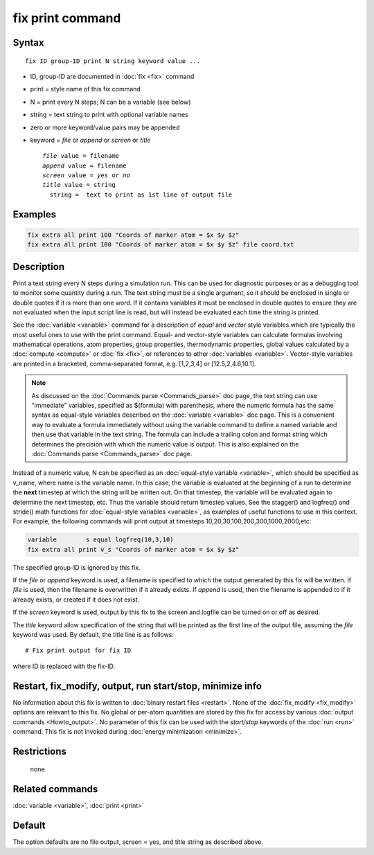 .. index:: fix print

fix print command
=================

Syntax
""""""

.. parsed-literal::

   fix ID group-ID print N string keyword value ...

* ID, group-ID are documented in :doc:`fix <fix>` command
* print = style name of this fix command
* N = print every N steps; N can be a variable (see below)
* string = text string to print with optional variable names
* zero or more keyword/value pairs may be appended
* keyword = *file* or *append* or *screen* or *title*

  .. parsed-literal::

       *file* value = filename
       *append* value = filename
       *screen* value = *yes* or *no*
       *title* value = string
         string =  text to print as 1st line of output file

Examples
""""""""

.. code-block:: LAMMPS

   fix extra all print 100 "Coords of marker atom = $x $y $z"
   fix extra all print 100 "Coords of marker atom = $x $y $z" file coord.txt

Description
"""""""""""

Print a text string every N steps during a simulation run.  This can
be used for diagnostic purposes or as a debugging tool to monitor some
quantity during a run.  The text string must be a single argument, so
it should be enclosed in single or double quotes if it is more than
one word.  If it contains variables it must be enclosed in double
quotes to ensure they are not evaluated when the input script line is
read, but will instead be evaluated each time the string is printed.

.. versionadded:: 15Jun2023

   support for vector style variables

See the :doc:`variable <variable>` command for a description of
*equal* and *vector* style variables which are typically the most
useful ones to use with the print command.  Equal- and vector-style
variables can calculate formulas involving mathematical operations,
atom properties, group properties, thermodynamic properties, global
values calculated by a :doc:`compute <compute>` or :doc:`fix <fix>`,
or references to other :doc:`variables <variable>`.  Vector-style
variables are printed in a bracketed, comma-separated format,
e.g. [1,2,3,4] or [12.5,2,4.6,10.1].

.. note::

   As discussed on the :doc:`Commands parse <Commands_parse>` doc
   page, the text string can use "immediate" variables, specified as
   $(formula) with parenthesis, where the numeric formula has the same
   syntax as equal-style variables described on the :doc:`variable
   <variable>` doc page.  This is a convenient way to evaluate a
   formula immediately without using the variable command to define a
   named variable and then use that variable in the text string.  The
   formula can include a trailing colon and format string which
   determines the precision with which the numeric value is output.
   This is also explained on the :doc:`Commands parse
   <Commands_parse>` doc page.

Instead of a numeric value, N can be specified as an :doc:`equal-style
variable <variable>`, which should be specified as v_name, where name
is the variable name.  In this case, the variable is evaluated at the
beginning of a run to determine the **next** timestep at which the
string will be written out.  On that timestep, the variable will be
evaluated again to determine the next timestep, etc.  Thus the
variable should return timestep values.  See the stagger() and
logfreq() and stride() math functions for :doc:`equal-style variables
<variable>`, as examples of useful functions to use in this
context. For example, the following commands will print output at
timesteps 10,20,30,100,200,300,1000,2000,etc:

.. code-block:: LAMMPS

   variable        s equal logfreq(10,3,10)
   fix extra all print v_s "Coords of marker atom = $x $y $z"

The specified group-ID is ignored by this fix.

If the *file* or *append* keyword is used, a filename is specified to
which the output generated by this fix will be written.  If *file* is
used, then the filename is overwritten if it already exists.  If
*append* is used, then the filename is appended to if it already
exists, or created if it does not exist.

If the *screen* keyword is used, output by this fix to the screen and
logfile can be turned on or off as desired.

The *title* keyword allow specification of the string that will be
printed as the first line of the output file, assuming the *file*
keyword was used.  By default, the title line is as follows:

.. parsed-literal::

   # Fix print output for fix ID

where ID is replaced with the fix-ID.

Restart, fix_modify, output, run start/stop, minimize info
"""""""""""""""""""""""""""""""""""""""""""""""""""""""""""

No information about this fix is written to :doc:`binary restart files
<restart>`.  None of the :doc:`fix_modify <fix_modify>` options are
relevant to this fix.  No global or per-atom quantities are stored by
this fix for access by various :doc:`output commands <Howto_output>`.
No parameter of this fix can be used with the *start/stop* keywords of
the :doc:`run <run>` command.  This fix is not invoked during
:doc:`energy minimization <minimize>`.

Restrictions
""""""""""""
 none

Related commands
""""""""""""""""

:doc:`variable <variable>`, :doc:`print <print>`

Default
"""""""

The option defaults are no file output, screen = yes, and title string
as described above.
